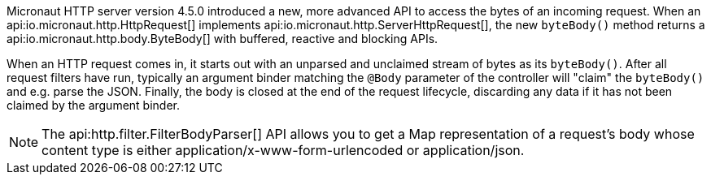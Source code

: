 Micronaut HTTP server version 4.5.0 introduced a new, more advanced API to access the bytes of an incoming request.
When an api:io.micronaut.http.HttpRequest[] implements api:io.micronaut.http.ServerHttpRequest[], the new `byteBody()`
method returns a api:io.micronaut.http.body.ByteBody[] with buffered, reactive and blocking APIs.

When an HTTP request comes in, it starts out with an unparsed and unclaimed stream of bytes as its `byteBody()`. After
all request filters have run, typically an argument binder matching the `@Body` parameter of the controller will
"claim" the `byteBody()` and e.g. parse the JSON. Finally, the body is closed at the end of the request lifecycle,
discarding any data if it has not been claimed by the argument binder.

NOTE: The api:http.filter.FilterBodyParser[] API allows you to get a Map representation of a request's body whose content type is either application/x-www-form-urlencoded or application/json.